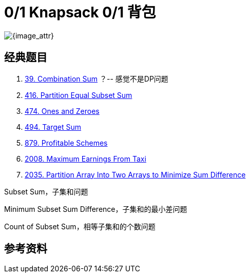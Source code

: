 [#0000-27-dp-1-0-1-knapsack]
= 0/1 Knapsack 0/1 背包

image::images/dynamic-programming-knapsack.jpeg[{image_attr}]

== 经典题目

. xref:0039-combination-sum.adoc[39. Combination Sum] ？-- 感觉不是DP问题
. xref:0416-partition-equal-subset-sum.adoc[416. Partition Equal Subset Sum]
. xref:0474-ones-and-zeroes.adoc[474. Ones and Zeroes]
. xref:0494-target-sum.adoc[494. Target Sum]
. xref:0879-profitable-schemes.adoc[879. Profitable Schemes]
. xref:2008-maximum-earnings-from-taxi.adoc[2008. Maximum Earnings From Taxi]
. xref:2035-partition-array-into-two-arrays-to-minimize-sum-difference.adoc[2035. Partition Array Into Two Arrays to Minimize Sum Difference]


Subset Sum，子集和问题

Minimum Subset Sum Difference，子集和的最小差问题

Count of Subset Sum，相等子集和的个数问题


== 参考资料


